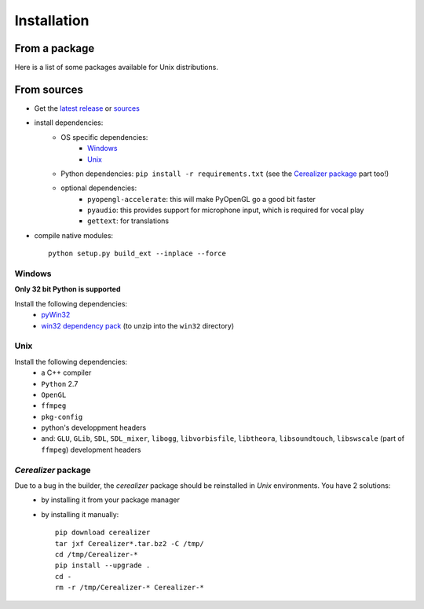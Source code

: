 Installation
============

From a package
---------------

Here is a list of some packages available for Unix distributions.

.. image:: https://repology.org/badge/vertical-allrepos/fofix.svg
    :target: https://repology.org/metapackage/fofix
    :alt: Packaging status


From sources
-------------

- Get the `latest release <https://github.com/fofix/fofix/releases/latest>`_ or `sources <https://github.com/fofix/fofix>`_
- install dependencies:
    - OS specific dependencies:
        - `Windows`_
        - `Unix`_
    - Python dependencies: ``pip install -r requirements.txt`` (see the `Cerealizer package`_ part too!)
    - optional dependencies:
        - ``pyopengl-accelerate``: this will make PyOpenGL go a good bit faster
        - ``pyaudio``: this provides support for microphone input, which is required for vocal play
        - ``gettext``: for translations
- compile native modules::

    python setup.py build_ext --inplace --force


Windows
+++++++
**Only 32 bit Python is supported**

Install the following dependencies:
    - `pyWin32 <https://sourceforge.net/projects/pywin32/files/pywin32/>`_
    - `win32 dependency pack <https://www.dropbox.com/s/p8xv4pktq670q9i/fofix-win32-deppack-20130304-updated.zip?dl=0>`_ (to unzip into the ``win32`` directory)


Unix
++++

Install the following dependencies:
    -  a C++ compiler
    - ``Python`` 2.7
    - ``OpenGL``
    - ``ffmpeg``
    - ``pkg-config``
    - python's developpment headers
    - and: ``GLU``, ``GLib``, ``SDL``, ``SDL_mixer``, ``libogg``, ``libvorbisfile``, ``libtheora``, ``libsoundtouch``, ``libswscale`` (part of ``ffmpeg``) development headers


`Cerealizer` package
++++++++++++++++++++

Due to a bug in the builder, the `cerealizer` package should be reinstalled in *Unix* environments. You have 2 solutions:
    - by installing it from your package manager
    - by installing it manually::

        pip download cerealizer
        tar jxf Cerealizer*.tar.bz2 -C /tmp/
        cd /tmp/Cerealizer-*
        pip install --upgrade .
        cd -
        rm -r /tmp/Cerealizer-* Cerealizer-*
